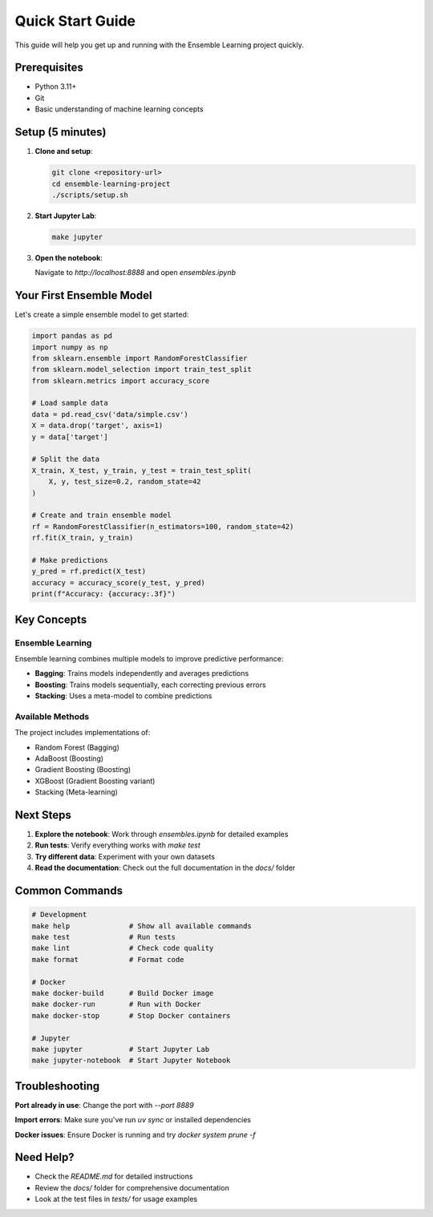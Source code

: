 Quick Start Guide
=================

This guide will help you get up and running with the Ensemble Learning project quickly.

Prerequisites
-------------

* Python 3.11+
* Git
* Basic understanding of machine learning concepts

Setup (5 minutes)
-----------------

1. **Clone and setup**:

   .. code-block:: bash

      git clone <repository-url>
      cd ensemble-learning-project
      ./scripts/setup.sh

2. **Start Jupyter Lab**:

   .. code-block:: bash

      make jupyter

3. **Open the notebook**:

   Navigate to `http://localhost:8888` and open `ensembles.ipynb`

Your First Ensemble Model
-------------------------

Let's create a simple ensemble model to get started:

.. code-block:: python

   import pandas as pd
   import numpy as np
   from sklearn.ensemble import RandomForestClassifier
   from sklearn.model_selection import train_test_split
   from sklearn.metrics import accuracy_score

   # Load sample data
   data = pd.read_csv('data/simple.csv')
   X = data.drop('target', axis=1)
   y = data['target']

   # Split the data
   X_train, X_test, y_train, y_test = train_test_split(
       X, y, test_size=0.2, random_state=42
   )

   # Create and train ensemble model
   rf = RandomForestClassifier(n_estimators=100, random_state=42)
   rf.fit(X_train, y_train)

   # Make predictions
   y_pred = rf.predict(X_test)
   accuracy = accuracy_score(y_test, y_pred)
   print(f"Accuracy: {accuracy:.3f}")

Key Concepts
------------

Ensemble Learning
~~~~~~~~~~~~~~~~~

Ensemble learning combines multiple models to improve predictive performance:

* **Bagging**: Trains models independently and averages predictions
* **Boosting**: Trains models sequentially, each correcting previous errors
* **Stacking**: Uses a meta-model to combine predictions

Available Methods
~~~~~~~~~~~~~~~~~

The project includes implementations of:

* Random Forest (Bagging)
* AdaBoost (Boosting)
* Gradient Boosting (Boosting)
* XGBoost (Gradient Boosting variant)
* Stacking (Meta-learning)

Next Steps
----------

1. **Explore the notebook**: Work through `ensembles.ipynb` for detailed examples
2. **Run tests**: Verify everything works with `make test`
3. **Try different data**: Experiment with your own datasets
4. **Read the documentation**: Check out the full documentation in the `docs/` folder

Common Commands
---------------

.. code-block:: bash

   # Development
   make help              # Show all available commands
   make test              # Run tests
   make lint              # Check code quality
   make format            # Format code

   # Docker
   make docker-build      # Build Docker image
   make docker-run        # Run with Docker
   make docker-stop       # Stop Docker containers

   # Jupyter
   make jupyter           # Start Jupyter Lab
   make jupyter-notebook  # Start Jupyter Notebook

Troubleshooting
---------------

**Port already in use**: Change the port with `--port 8889`

**Import errors**: Make sure you've run `uv sync` or installed dependencies

**Docker issues**: Ensure Docker is running and try `docker system prune -f`

Need Help?
----------

* Check the `README.md` for detailed instructions
* Review the `docs/` folder for comprehensive documentation
* Look at the test files in `tests/` for usage examples
